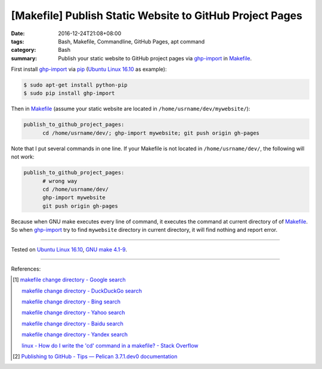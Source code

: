 [Makefile] Publish Static Website to GitHub Project Pages
#########################################################

:date: 2016-12-24T21:08+08:00
:tags: Bash, Makefile, Commandline, GitHub Pages, apt command
:category: Bash
:summary: Publish your static website to GitHub project pages via ghp-import_ in
          Makefile_.


First install ghp-import_ via pip_ (`Ubuntu Linux 16.10`_ as example):

.. code-block:: bash

  $ sudo apt-get install python-pip
  $ sudo pip install ghp-import

Then in Makefile_ (assume your static website are located in ``/home/usrname/dev/mywebsite/``):

.. code-block:: makefile

  publish_to_github_project_pages:
  	cd /home/usrname/dev/; ghp-import mywebsite; git push origin gh-pages

Note that I put several commands in one line.
If your Makefile is not located in ``/home/usrname/dev/``, the following will
not work:

.. code-block:: makefile

  publish_to_github_project_pages:
  	# wrong way
  	cd /home/usrname/dev/
  	ghp-import mywebsite
  	git push origin gh-pages

Because when GNU make executes every line of command, it executes the command at
current directory of of Makefile_. So when ghp-import_ try to find ``mywebsite``
directory in current directory, it will find nothing and report error.

----

Tested on `Ubuntu Linux 16.10`_, `GNU make 4.1-9`_.

----

References:

.. [1] `makefile change directory - Google search <https://www.google.com/search?q=makefile+change+directory>`_

       `makefile change directory - DuckDuckGo search <https://duckduckgo.com/?q=makefile+change+directory>`_

       `makefile change directory - Bing search <https://www.bing.com/search?q=makefile+change+directory>`_

       `makefile change directory - Yahoo search <https://search.yahoo.com/search?p=makefile+change+directory>`_

       `makefile change directory - Baidu search <https://www.baidu.com/s?wd=makefile+change+directory>`_

       `makefile change directory - Yandex search <https://www.yandex.com/search/?text=makefile+change+directory>`_

       `linux - How do I write the 'cd' command in a makefile? - Stack Overflow <http://stackoverflow.com/questions/1789594/how-do-i-write-the-cd-command-in-a-makefile>`_

.. [2] `Publishing to GitHub - Tips — Pelican 3.7.1.dev0 documentation <http://docs.getpelican.com/en/latest/tips.html#publishing-to-github>`_


.. _Makefile: https://www.google.com/search?q=Makefile
.. _Ubuntu Linux 16.10: http://releases.ubuntu.com/16.10/
.. _GNU make 4.1-9: https://www.gnu.org/software/make/
.. _ghp-import: https://github.com/davisp/ghp-import
.. _pip: https://pypi.python.org/pypi/pip
